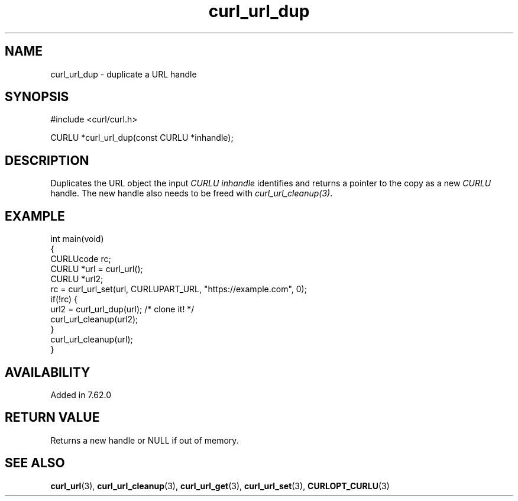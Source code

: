 .\" **************************************************************************
.\" *                                  _   _ ____  _
.\" *  Project                     ___| | | |  _ \| |
.\" *                             / __| | | | |_) | |
.\" *                            | (__| |_| |  _ <| |___
.\" *                             \___|\___/|_| \_\_____|
.\" *
.\" * Copyright (C) Daniel Stenberg, <daniel@haxx.se>, et al.
.\" *
.\" * This software is licensed as described in the file COPYING, which
.\" * you should have received as part of this distribution. The terms
.\" * are also available at https://curl.se/docs/copyright.html.
.\" *
.\" * You may opt to use, copy, modify, merge, publish, distribute and/or sell
.\" * copies of the Software, and permit persons to whom the Software is
.\" * furnished to do so, under the terms of the COPYING file.
.\" *
.\" * This software is distributed on an "AS IS" basis, WITHOUT WARRANTY OF ANY
.\" * KIND, either express or implied.
.\" *
.\" * SPDX-License-Identifier: curl
.\" *
.\" **************************************************************************
.TH curl_url_dup 3 "December 04, 2023" "libcurl 8.5.0" "libcurl"

.SH NAME
curl_url_dup - duplicate a URL handle
.SH SYNOPSIS
.nf
#include <curl/curl.h>

CURLU *curl_url_dup(const CURLU *inhandle);
.fi
.SH DESCRIPTION
Duplicates the URL object the input \fICURLU\fP \fIinhandle\fP identifies and
returns a pointer to the copy as a new \fICURLU\fP handle. The new handle also
needs to be freed with \fIcurl_url_cleanup(3)\fP.
.SH EXAMPLE
.nf
int main(void)
{
  CURLUcode rc;
  CURLU *url = curl_url();
  CURLU *url2;
  rc = curl_url_set(url, CURLUPART_URL, "https://example.com", 0);
  if(!rc) {
    url2 = curl_url_dup(url); /* clone it! */
    curl_url_cleanup(url2);
  }
  curl_url_cleanup(url);
}
.fi
.SH AVAILABILITY
Added in 7.62.0
.SH RETURN VALUE
Returns a new handle or NULL if out of memory.
.SH "SEE ALSO"
.BR curl_url (3),
.BR curl_url_cleanup (3),
.BR curl_url_get (3),
.BR curl_url_set (3),
.BR CURLOPT_CURLU (3)
